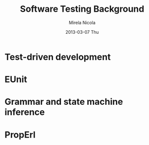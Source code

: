#+STARTUP: showall hidestars
#+TAGS: DOCS(d) CODING(c) TESTING(t) PLANING(p)
#+LINK_UP: sitemap.html
#+LINK_HOME: main.html
#+OPTIONS:   H:3 num:t toc:t \n:nil @:t ::t |:t ^:nil -:t f:t *:t <:t
#+OPTIONS:   TeX:t LaTeX:t skip:nil d:nil todo:t pri:nil tags:not-in-toc
#+DESCRIPTION: Augment design process with system property discovering aid.
#+KEYWORDS: SmallCell, 
#+LANGUAGE: en

#+STYLE: <link rel="stylesheet" type="text/css" href="org-manual.css" />


#+AUTHOR:    Mirela Nicola
#+EMAIL:     mirela_nikola@yahoo.com
#+DATE:      2013-03-07 Thu

#+TITLE: Software Testing Background


* Test-driven development

* EUnit

* Grammar and state machine inference

* PropErl



